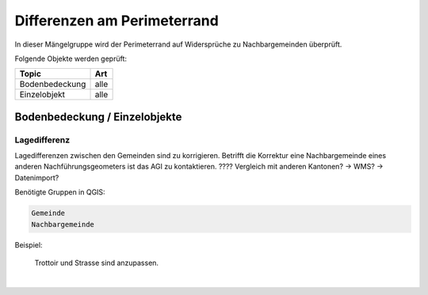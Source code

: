 Differenzen am Perimeterrand
============================
.. index:: Perimeterrand

In dieser Mängelgruppe wird der Perimeterrand auf Widersprüche zu Nachbargemeinden überprüft.

Folgende Objekte werden geprüft:

==================  ==================
Topic  		    Art    
==================  ================== 
Bodenbedeckung      alle 
Einzelobjekt        alle
==================  ==================

Bodenbedeckung / Einzelobjekte
------------------------------

Lagedifferenz
^^^^^^^^^^^^^
Lagedifferenzen zwischen den Gemeinden sind zu korrigieren. Betrifft die Korrektur eine Nachbargemeinde eines anderen Nachführungsgeometers ist das AGI zu kontaktieren. ???? Vergleich mit anderen Kantonen? -> WMS? -> Datenimport?

Benötigte Gruppen in QGIS:

.. code-block:: none

   Gemeinde
   Nachbargemeinde

Beispiel:

.. _fig_perimeterrand_1:

.. figure:: _static/Perimeterrand_Lagedifferenz.png
   :width: 550px
   :target: _static/Perimeterrand_Lagedifferenz.png

   Trottoir und Strasse sind anzupassen.


|

